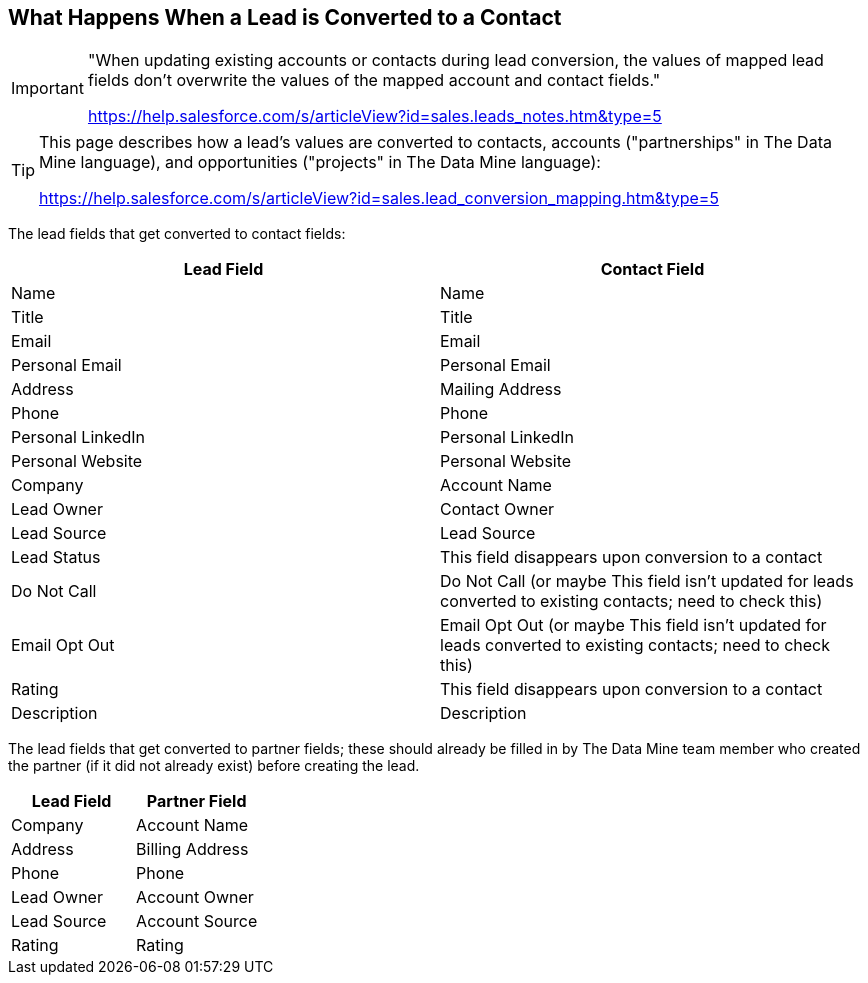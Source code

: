 == What Happens When a Lead is Converted to a Contact

[IMPORTANT]
====
"When updating existing accounts or contacts during lead conversion, the values of mapped lead fields don’t overwrite the values of the mapped account and contact fields."

https://help.salesforce.com/s/articleView?id=sales.leads_notes.htm&type=5
====

[TIP]
====
This page describes how a lead's values are converted to contacts, accounts ("partnerships" in The Data Mine language), and opportunities ("projects" in The Data Mine language):

https://help.salesforce.com/s/articleView?id=sales.lead_conversion_mapping.htm&type=5
====

The lead fields that get converted to contact fields:

[cols="1,1"]
|===
|Lead Field |Contact Field

|Name
|Name

|Title
|Title

|Email
|Email

|Personal Email
|Personal Email

|Address
|Mailing Address

|Phone
|Phone

|Personal LinkedIn
|Personal LinkedIn

|Personal Website
|Personal Website

|Company
|Account Name

|Lead Owner
|Contact Owner

|Lead Source
|Lead Source

|Lead Status
|This field disappears upon conversion to a contact

|Do Not Call
|Do Not Call (or maybe This field isn't updated for leads converted to existing contacts; need to check this)

|Email Opt Out
|Email Opt Out (or maybe This field isn't updated for leads converted to existing contacts; need to check this)

|Rating
|This field disappears upon conversion to a contact

|Description
|Description
|=== 

The lead fields that get converted to partner fields; these should already be filled in by The Data Mine team member who created the partner (if it did not already exist) before creating the lead.

[cols="1,1"]
|===
|Lead Field |Partner Field

|Company
|Account Name

|Address
|Billing Address

|Phone
|Phone

|Lead Owner
|Account Owner

|Lead Source
|Account Source

|Rating
|Rating
|=== 

